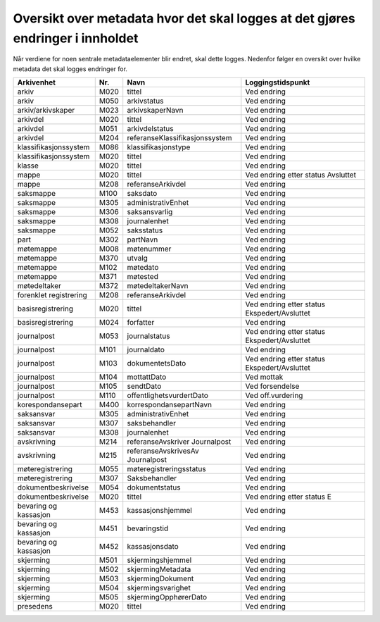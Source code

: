 Oversikt over metadata hvor det skal logges at det gjøres endringer i innholdet
===============================================================================

Når verdiene for noen sentrale metadataelementer blir endret, skal dette logges. Nedenfor følger en oversikt over hvilke metadata det skal logges endringer for.

+------------------------+---------+----------------------------------+----------------------------------------------+
| **Arkivenhet**         | **Nr.** | **Navn**                         | **Loggingstidspunkt**                        |
+------------------------+---------+----------------------------------+----------------------------------------------+
| arkiv                  | M020    | tittel                           | Ved endring                                  |
+------------------------+---------+----------------------------------+----------------------------------------------+
| arkiv                  | M050    | arkivstatus                      | Ved endring                                  |
+------------------------+---------+----------------------------------+----------------------------------------------+
| arkiv/arkivskaper      | M023    | arkivskaperNavn                  | Ved endring                                  |
+------------------------+---------+----------------------------------+----------------------------------------------+
| arkivdel               | M020    | tittel                           | Ved endring                                  |
+------------------------+---------+----------------------------------+----------------------------------------------+
| arkivdel               | M051    | arkivdelstatus                   | Ved endring                                  |
+------------------------+---------+----------------------------------+----------------------------------------------+
| arkivdel               | M204    | referanseKlassifikasjonssystem   | Ved endring                                  |
+------------------------+---------+----------------------------------+----------------------------------------------+
| klassifikasjonssystem  | M086    | klassifikasjonstype              | Ved endring                                  |
+------------------------+---------+----------------------------------+----------------------------------------------+
| klassifikasjonssystem  | M020    | tittel                           | Ved endring                                  |
+------------------------+---------+----------------------------------+----------------------------------------------+
| klasse                 | M020    | tittel                           | Ved endring                                  |
+------------------------+---------+----------------------------------+----------------------------------------------+
| mappe                  | M020    | tittel                           | Ved endring etter status Avsluttet           |
+------------------------+---------+----------------------------------+----------------------------------------------+
| mappe                  | M208    | referanseArkivdel                | Ved endring                                  |
+------------------------+---------+----------------------------------+----------------------------------------------+
| saksmappe              | M100    | saksdato                         | Ved endring                                  |
+------------------------+---------+----------------------------------+----------------------------------------------+
| saksmappe              | M305    | administrativEnhet               | Ved endring                                  |
+------------------------+---------+----------------------------------+----------------------------------------------+
| saksmappe              | M306    | saksansvarlig                    | Ved endring                                  |
+------------------------+---------+----------------------------------+----------------------------------------------+
| saksmappe              | M308    | journalenhet                     | Ved endring                                  |
+------------------------+---------+----------------------------------+----------------------------------------------+
| saksmappe              | M052    | saksstatus                       | Ved endring                                  |
+------------------------+---------+----------------------------------+----------------------------------------------+
| part                   | M302    | partNavn                         | Ved endring                                  |
+------------------------+---------+----------------------------------+----------------------------------------------+
| møtemappe              | M008    | møtenummer                       | Ved endring                                  |
+------------------------+---------+----------------------------------+----------------------------------------------+
| møtemappe              | M370    | utvalg                           | Ved endring                                  |
+------------------------+---------+----------------------------------+----------------------------------------------+
| møtemappe              | M102    | møtedato                         | Ved endring                                  |
+------------------------+---------+----------------------------------+----------------------------------------------+
| møtemappe              | M371    | møtested                         | Ved endring                                  |
+------------------------+---------+----------------------------------+----------------------------------------------+
| møtedeltaker           | M372    | møtedeltakerNavn                 | Ved endring                                  |
+------------------------+---------+----------------------------------+----------------------------------------------+
| forenklet registrering | M208    | referanseArkivdel                | Ved endring                                  |
+------------------------+---------+----------------------------------+----------------------------------------------+
| basisregistrering      | M020    | tittel                           | Ved endring etter status Ekspedert/Avsluttet |
+------------------------+---------+----------------------------------+----------------------------------------------+
| basisregistrering      | M024    | forfatter                        | Ved endring                                  |
+------------------------+---------+----------------------------------+----------------------------------------------+
| journalpost            | M053    | journalstatus                    | Ved endring etter status Ekspedert/Avsluttet |
+------------------------+---------+----------------------------------+----------------------------------------------+
| journalpost            | M101    | journaldato                      | Ved endring                                  |
+------------------------+---------+----------------------------------+----------------------------------------------+
| journalpost            | M103    | dokumentetsDato                  | Ved endring etter status Ekspedert/Avsluttet |
+------------------------+---------+----------------------------------+----------------------------------------------+
| journalpost            | M104    | mottattDato                      | Ved mottak                                   |
+------------------------+---------+----------------------------------+----------------------------------------------+
| journalpost            | M105    | sendtDato                        | Ved forsendelse                              |
+------------------------+---------+----------------------------------+----------------------------------------------+
| journalpost            | M110    | offentlighetsvurdertDato         | Ved off.vurdering                            |
+------------------------+---------+----------------------------------+----------------------------------------------+
| korespondansepart      | M400    | korrespondansepartNavn           | Ved endring                                  |
+------------------------+---------+----------------------------------+----------------------------------------------+
| saksansvar             | M305    | administrativEnhet               | Ved endring                                  |
+------------------------+---------+----------------------------------+----------------------------------------------+
| saksansvar             | M307    | saksbehandler                    | Ved endring                                  |
+------------------------+---------+----------------------------------+----------------------------------------------+
| saksansvar             | M308    | journalenhet                     | Ved endring                                  |
+------------------------+---------+----------------------------------+----------------------------------------------+
| avskrivning            | M214    | referanseAvskriver Journalpost   | Ved endring                                  |
+------------------------+---------+----------------------------------+----------------------------------------------+
| avskrivning            | M215    | referanseAvskrivesAv Journalpost | Ved endring                                  |
+------------------------+---------+----------------------------------+----------------------------------------------+
| møteregistrering       | M055    | møteregistreringsstatus          | Ved endring                                  |
+------------------------+---------+----------------------------------+----------------------------------------------+
| møteregistrering       | M307    | Saksbehandler                    | Ved endring                                  |
+------------------------+---------+----------------------------------+----------------------------------------------+
| dokumentbeskrivelse    | M054    | dokumentstatus                   | Ved endring                                  |
+------------------------+---------+----------------------------------+----------------------------------------------+
| dokumentbeskrivelse    | M020    | tittel                           | Ved endring etter status E                   |
+------------------------+---------+----------------------------------+----------------------------------------------+
| bevaring og kassasjon  | M453    | kassasjonshjemmel                | Ved endring                                  |
+------------------------+---------+----------------------------------+----------------------------------------------+
| bevaring og kassasjon  | M451    | bevaringstid                     | Ved endring                                  |
+------------------------+---------+----------------------------------+----------------------------------------------+
| bevaring og kassasjon  | M452    | kassasjonsdato                   | Ved endring                                  |
+------------------------+---------+----------------------------------+----------------------------------------------+
| skjerming              | M501    | skjermingshjemmel                | Ved endring                                  |
+------------------------+---------+----------------------------------+----------------------------------------------+
| skjerming              | M502    | skjermingMetadata                | Ved endring                                  |
+------------------------+---------+----------------------------------+----------------------------------------------+
| skjerming              | M503    | skjermingDokument                | Ved endring                                  |
+------------------------+---------+----------------------------------+----------------------------------------------+
| skjerming              | M504    | skjermingsvarighet               | Ved endring                                  |
+------------------------+---------+----------------------------------+----------------------------------------------+
| skjerming              | M505    | skjermingOpphørerDato            | Ved endring                                  |
+------------------------+---------+----------------------------------+----------------------------------------------+
| presedens              | M020    | tittel                           | Ved endring                                  |
+------------------------+---------+----------------------------------+----------------------------------------------+
